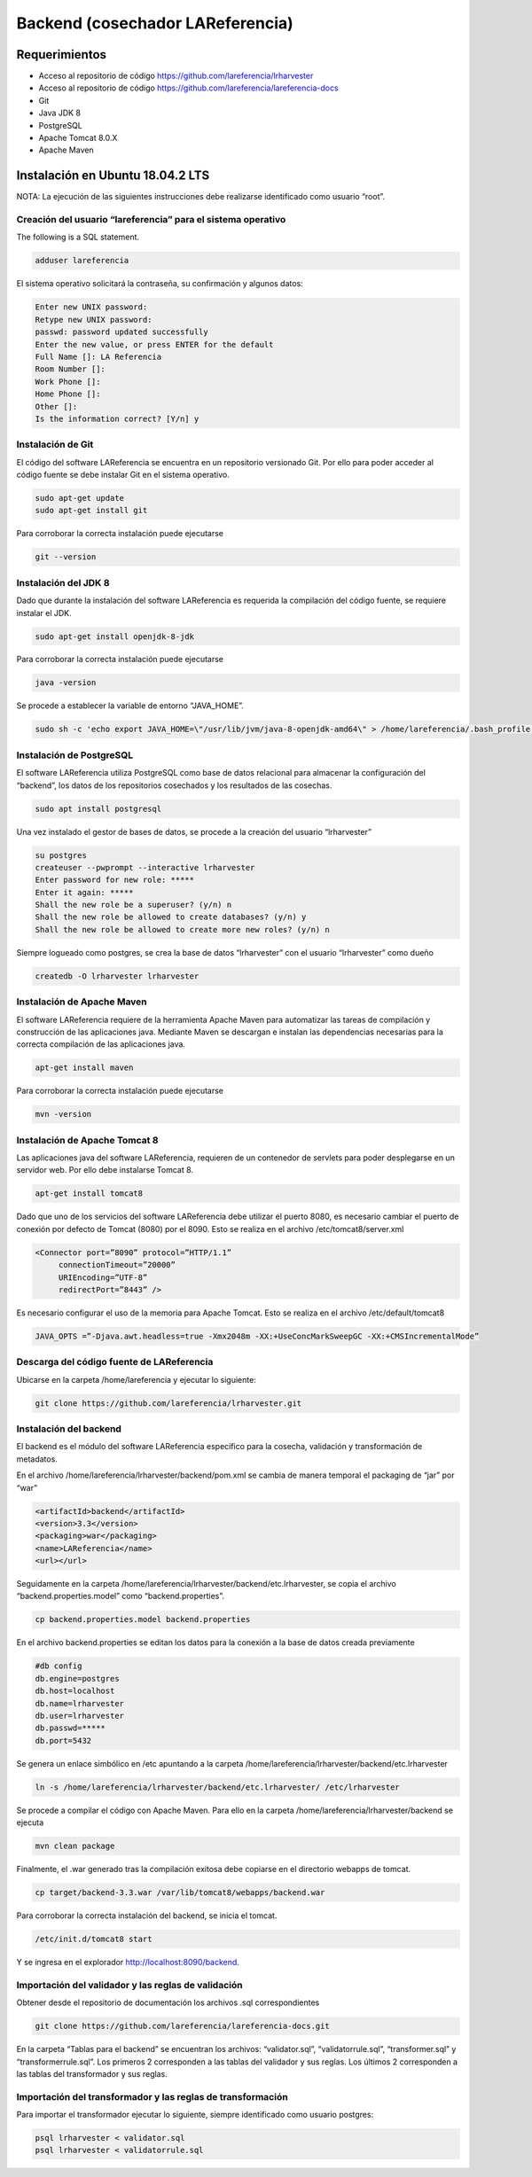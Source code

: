 Backend (cosechador LAReferencia)
=================================

Requerimientos
~~~~~~~~~~~~~~
* Acceso al repositorio de código https://github.com/lareferencia/lrharvester
* Acceso al repositorio de código https://github.com/lareferencia/lareferencia-docs
* Git
* Java JDK 8
* PostgreSQL
* Apache Tomcat 8.0.X
* Apache Maven

Instalación en Ubuntu 18.04.2 LTS
~~~~~~~~~~~~~~~~~~~~~~~~~~~~~~~~~
NOTA: La ejecución de las siguientes instrucciones debe realizarse identificado como usuario “root”.

Creación del usuario “lareferencia” para el sistema operativo
-------------------------------------------------------------

The following is a SQL statement.

.. code-block:: console

   adduser lareferencia

El sistema operativo solicitará la contraseña, su confirmación y algunos datos:

.. code-block:: console

   Enter new UNIX password: 
   Retype new UNIX password: 
   passwd: password updated successfully
   Enter the new value, or press ENTER for the default
   Full Name []: LA Referencia
   Room Number []:
   Work Phone []:
   Home Phone []:
   Other []:
   Is the information correct? [Y/n] y


Instalación de Git
------------------
El código del software LAReferencia se encuentra en un repositorio versionado Git.  Por ello para poder acceder al código fuente se debe instalar Git en el sistema operativo.

.. code-block:: console

   sudo apt-get update
   sudo apt-get install git

Para corroborar la correcta instalación puede ejecutarse

.. code-block:: console

   git --version

Instalación del JDK 8
---------------------
Dado que durante la instalación del software LAReferencia es requerida la compilación del código fuente, se requiere instalar el JDK.

.. code-block:: console

   sudo apt-get install openjdk-8-jdk

Para corroborar la correcta instalación puede ejecutarse

.. code-block:: console

   java -version

Se procede a establecer la variable de entorno “JAVA_HOME”.

.. code-block:: console

   sudo sh -c 'echo export JAVA_HOME=\"/usr/lib/jvm/java-8-openjdk-amd64\" > /home/lareferencia/.bash_profile'

Instalación de PostgreSQL
-------------------------
El software LAReferencia utiliza PostgreSQL como base de datos relacional para almacenar la configuración del “backend”, los datos de los repositorios cosechados y los resultados de las cosechas.

.. code-block:: console

   sudo apt install postgresql 

Una vez instalado el gestor de bases de datos, se procede a la creación del usuario “lrharvester”

.. code-block:: console

   su postgres
   createuser --pwprompt --interactive lrharvester
   Enter password for new role: *****
   Enter it again: *****
   Shall the new role be a superuser? (y/n) n
   Shall the new role be allowed to create databases? (y/n) y
   Shall the new role be allowed to create more new roles? (y/n) n

Siempre logueado como postgres, se crea la base de datos “lrharvester” con el usuario “lrharvester” como dueño

.. code-block:: console

   createdb -O lrharvester lrharvester

Instalación de Apache Maven
---------------------------
El software LAReferencia requiere de la herramienta Apache Maven para automatizar las tareas de compilación y construcción de las aplicaciones java.  Mediante Maven se descargan e instalan las dependencias necesarias para la correcta compilación de las aplicaciones java.

.. code-block:: console

   apt-get install maven

Para corroborar la correcta instalación puede ejecutarse

.. code-block:: console

   mvn -version 

Instalación de Apache Tomcat 8
------------------------------
Las aplicaciones java del software LAReferencia, requieren de un contenedor de servlets para poder desplegarse en un servidor web.  Por ello debe instalarse Tomcat 8.

.. code-block:: console

   apt-get install tomcat8

Dado que uno de los servicios del software LAReferencia debe utilizar el puerto 8080, es necesario cambiar el puerto de conexión por defecto de Tomcat (8080) por el 8090.  Esto se realiza en el archivo /etc/tomcat8/server.xml

.. code-block:: xml

   <Connector port=”8090” protocol=”HTTP/1.1”
        connectionTimeout=”20000”
        URIEncoding=”UTF-8”
        redirectPort=”8443” />

Es necesario configurar el uso de la memoria para Apache Tomcat.  Esto se realiza en el archivo /etc/default/tomcat8

.. code-block:: console

   JAVA_OPTS =”-Djava.awt.headless=true -Xmx2048m -XX:+UseConcMarkSweepGC -XX:+CMSIncrementalMode”

Descarga del código fuente de LAReferencia
------------------------------------------
Ubicarse en la carpeta /home/lareferencia y ejecutar lo siguiente:

.. code-block:: console

   git clone https://github.com/lareferencia/lrharvester.git

Instalación del backend
-----------------------
El backend es el módulo del software LAReferencia específico para la cosecha, validación y transformación de metadatos.

En el archivo /home/lareferencia/lrharvester/backend/pom.xml se cambia de manera temporal el packaging de “jar” por “war”

.. code-block:: xml

   <artifactId>backend</artifactId>
   <version>3.3</version>
   <packaging>war</packaging>
   <name>LAReferencia</name>
   <url></url>

Seguidamente en la carpeta /home/lareferencia/lrharvester/backend/etc.lrharvester, se copia el archivo “backend.properties.model” como “backend.properties”.

.. code-block:: console

   cp backend.properties.model backend.properties

En el archivo backend.properties se editan los datos para la conexión a la base de datos creada previamente

.. code-block:: console

   #db config
   db.engine=postgres
   db.host=localhost
   db.name=lrharvester
   db.user=lrharvester
   db.passwd=*****
   db.port=5432

Se genera un enlace simbólico en /etc apuntando a la carpeta /home/lareferencia/lrharvester/backend/etc.lrharvester

.. code-block:: console

   ln -s /home/lareferencia/lrharvester/backend/etc.lrharvester/ /etc/lrharvester

Se procede a compilar el código con Apache Maven.  Para ello en la carpeta /home/lareferencia/lrharvester/backend se ejecuta

.. code-block:: console

   mvn clean package

Finalmente, el .war generado tras la compilación exitosa debe copiarse en el directorio webapps de tomcat.

.. code-block:: console

   cp target/backend-3.3.war /var/lib/tomcat8/webapps/backend.war

Para corroborar la correcta instalación del backend, se inicia el tomcat.

.. code-block:: console

   /etc/init.d/tomcat8 start

Y se ingresa en el explorador http://localhost:8090/backend.

Importación del validador y las reglas de validación
----------------------------------------------------
Obtener desde el repositorio de documentación los archivos .sql correspondientes

.. code-block:: console

   git clone https://github.com/lareferencia/lareferencia-docs.git

En la carpeta “Tablas para el backend” se encuentran los archivos: “validator.sql”, “validatorrule.sql”, “transformer.sql” y “transformerrule.sql”.  Los primeros 2 corresponden a las tablas del validador y sus reglas.  Los últimos 2 corresponden a las tablas del transformador y sus reglas.

Importación del transformador y las reglas de transformación
------------------------------------------------------------

Para importar el transformador ejecutar lo siguiente, siempre identificado como usuario postgres:

.. code-block:: console

   psql lrharvester < validator.sql
   psql lrharvester < validatorrule.sql
